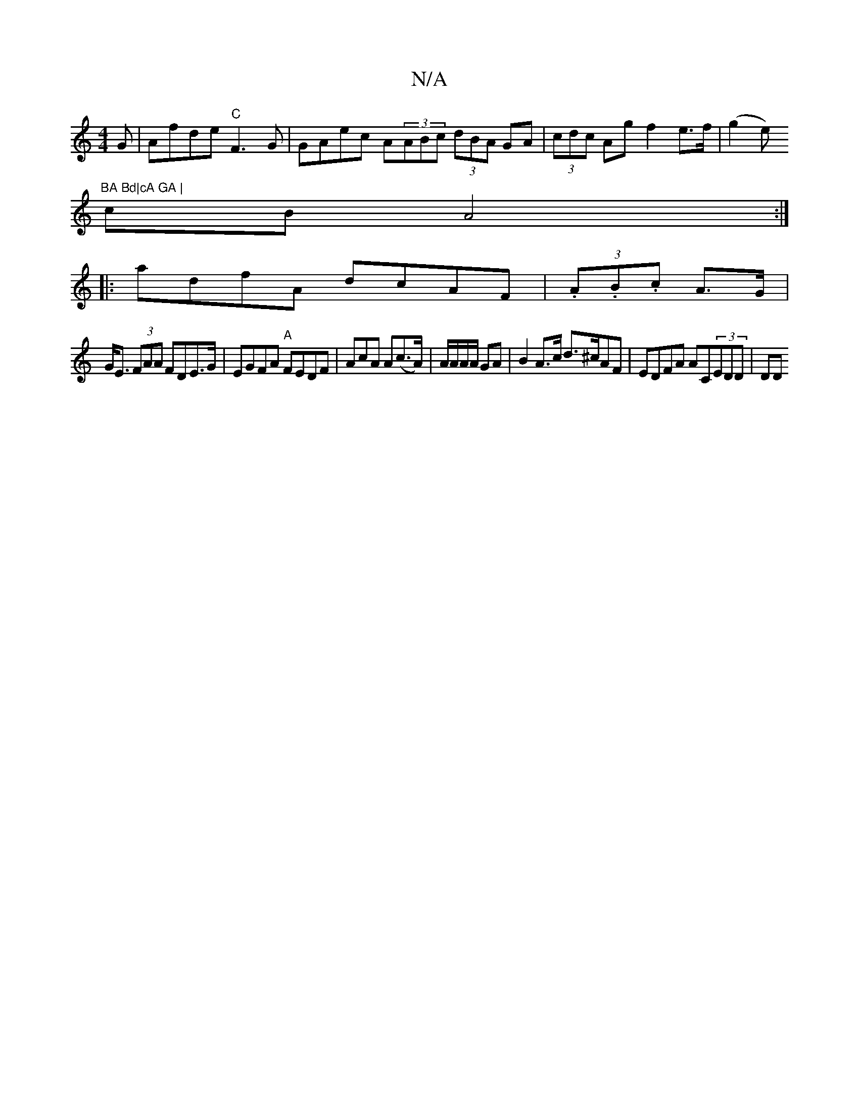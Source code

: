 X:1
T:N/A
M:4/4
R:N/A
K:Cmajor
G|Afde "C"F3G | GAec A(3ABc (3dBA GA|(3cdc Ag f2e>f|(g2e)"BA Bd|cA GA |
cB A4 :|
|: adfA dcAF|(3.A.B.c A>G |
G<E (3FAA FDE>G | EGFA "A"FEDF | AcA A(c>A) | A/A/A/A/ GA | B2 A>c d>^cAF|EDFA AC(3EDD|(3DD